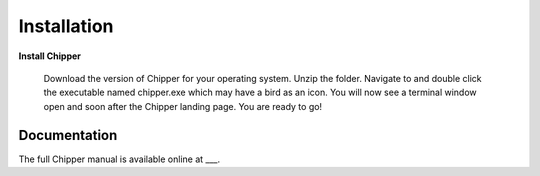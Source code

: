 Installation
============

**Install Chipper**

 Download the version of Chipper for your operating system. 
 Unzip the folder. 
 Navigate to and double click the executable named chipper.exe which may have a bird as an icon.
 You will now see a terminal window open and soon after the Chipper landing page.
 You are ready to go!

Documentation
-------------

The full Chipper manual is available online at ___.
